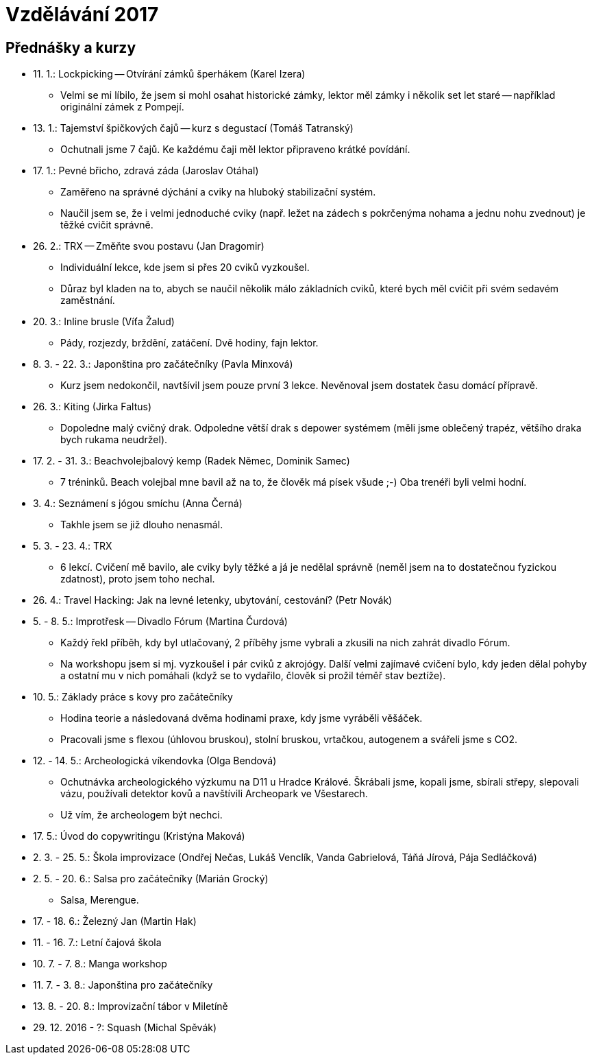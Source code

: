 = Vzdělávání 2017 =

== Přednášky a kurzy ==

* 11. 1.: Lockpicking -- Otvírání zámků šperhákem (Karel Izera)
  ** Velmi se mi líbilo, že jsem si mohl osahat historické zámky,
    lektor měl zámky i několik set let staré -- například originální zámek z Pompejí.
* 13. 1.: Tajemství špičkových čajů -- kurz s degustací (Tomáš Tatranský)
  ** Ochutnali jsme 7 čajů. Ke každému čaji měl lektor připraveno krátké povídání.
* 17. 1.: Pevné břicho, zdravá záda (Jaroslav Otáhal)
  ** Zaměřeno na správné dýchání a cviky na hluboký stabilizační systém.
  ** Naučil jsem se, že i velmi jednoduché cviky (např. ležet na zádech
    s pokrčenýma nohama a jednu nohu zvednout) je těžké cvičit správně.
* 26. 2.: TRX -- Změňte svou postavu (Jan Dragomir)
  ** Individuální lekce, kde jsem si přes 20 cviků vyzkoušel.
  ** Důraz byl kladen na to, abych se naučil několik málo základních cviků, které bych
    měl cvičit při svém sedavém zaměstnání.
* 20. 3.: Inline brusle (Víťa Žalud)
  ** Pády, rozjezdy, brždění, zatáčení. Dvě hodiny, fajn lektor.
* 8. 3. - 22. 3.: Japonština pro začátečníky (Pavla Minxová)
  ** Kurz jsem nedokončil, navtšívil jsem pouze první 3 lekce.
    Nevěnoval jsem dostatek času domácí přípravě.
* 26. 3.: Kiting (Jirka Faltus)
  ** Dopoledne malý cvičný drak. Odpoledne větší drak s depower systémem
    (měli jsme oblečený trapéz, většího draka bych rukama neudržel).
* 17. 2. - 31. 3.: Beachvolejbalový kemp (Radek Němec, Dominik Samec)
  ** 7 tréninků. Beach volejbal mne bavil až na to, že člověk má písek všude ;-)
    Oba trenéři byli velmi hodní.
* 3. 4.: Seznámení s jógou smíchu (Anna Černá)
  ** Takhle jsem se již dlouho nenasmál.
* 5. 3. - 23. 4.: TRX
  ** 6 lekcí. Cvičení mě bavilo, ale cviky byly těžké a já je nedělal správně
    (neměl jsem na to dostatečnou fyzickou zdatnost), proto jsem toho nechal.
* 26. 4.: Travel Hacking: Jak na levné letenky, ubytování, cestování? (Petr Novák)
* 5. - 8. 5.: Improtřesk -- Divadlo Fórum (Martina Čurdová)
  ** Každý řekl příběh, kdy byl utlačovaný, 2 příběhy jsme vybrali
    a zkusili na nich zahrát divadlo Fórum.
  ** Na workshopu jsem si mj. vyzkoušel i pár cviků z akrojógy. Další velmi
    zajímavé cvičení bylo, kdy jeden dělal pohyby a ostatní mu v nich pomáhali
    (když se to vydařilo, člověk si prožil téměř stav beztíže).
* 10. 5.: Základy práce s kovy pro začátečníky
  ** Hodina teorie a následovaná dvěma hodinami praxe, kdy jsme vyráběli věšáček.
  ** Pracovali jsme s flexou (úhlovou bruskou), stolní bruskou,
    vrtačkou, autogenem a svářeli jsme s CO2.
* 12. - 14. 5.: Archeologická víkendovka (Olga Bendová)
  ** Ochutnávka archeologického výzkumu na D11 u Hradce Králové.
    Škrábali jsme, kopali jsme, sbírali střepy, slepovali vázu, používali detektor kovů
    a navštívili Archeopark ve Všestarech.
  ** Už vím, že archeologem být nechci.
* 17. 5.: Úvod do copywritingu (Kristýna Maková)
* 2. 3. - 25. 5.: Škola improvizace (Ondřej Nečas, Lukáš Venclík, Vanda Gabrielová,
  Táňá Jírová, Pája Sedláčková)
* 2. 5. - 20. 6.: Salsa pro začátečníky (Marián Grocký)
  ** Salsa, Merengue.
* 17. - 18. 6.: Železný Jan (Martin Hak)
* 11. - 16. 7.: Letní čajová škola
* 10. 7. - 7. 8.: Manga workshop
* 11. 7. - 3. 8.: Japonština pro začátečníky
* 13. 8. - 20. 8.: Improvizační tábor v Miletíně
* 29. 12. 2016 - ?: Squash (Michal Spěvák)

